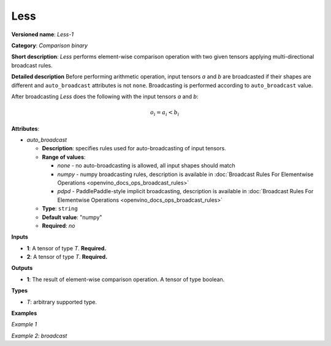 .. {#openvino_docs_ops_comparison_Less_1}

Less
====


.. meta::
  :description: Learn about Less-1 - an element-wise, comparison operation, which 
                can be performed on two given tensors in OpenVINO.

**Versioned name**: *Less-1*

**Category**: *Comparison binary*

**Short description**: *Less* performs element-wise comparison operation with two given tensors applying multi-directional broadcast rules.

**Detailed description**
Before performing arithmetic operation, input tensors *a* and *b* are broadcasted if their shapes are different and ``auto_broadcast`` attributes is not ``none``. Broadcasting is performed according to ``auto_broadcast`` value.

After broadcasting *Less* does the following with the input tensors *a* and *b*:

.. math::

   o_{i} = a_{i} < b_{i}


**Attributes**:

* *auto_broadcast*

  * **Description**: specifies rules used for auto-broadcasting of input tensors.
  * **Range of values**:

    * *none* - no auto-broadcasting is allowed, all input shapes should match
    * *numpy* - numpy broadcasting rules, description is available in :doc:`Broadcast Rules For Elementwise Operations <openvino_docs_ops_broadcast_rules>`
    * *pdpd* - PaddlePaddle-style implicit broadcasting, description is available in :doc:`Broadcast Rules For Elementwise Operations <openvino_docs_ops_broadcast_rules>`

  * **Type**: ``string``
  * **Default value**: "numpy"
  * **Required**: *no*

**Inputs**

* **1**: A tensor of type *T*. **Required.**
* **2**: A tensor of type *T*. **Required.**

**Outputs**

* **1**: The result of element-wise comparison operation. A tensor of type boolean.

**Types**

* *T*: arbitrary supported type.

**Examples**

*Example 1*

.. code-block:: xml
   :force:

   <layer ... type="Less">
       <input>
           <port id="0">
               <dim>256</dim>
               <dim>56</dim>
           </port>
           <port id="1">
               <dim>256</dim>
               <dim>56</dim>
           </port>
       </input>
       <output>
           <port id="2">
               <dim>256</dim>
               <dim>56</dim>
           </port>
       </output>
   </layer>


*Example 2: broadcast*

.. code-block:: xml
   :force:

   <layer ... type="Less">
       <input>
           <port id="0">
               <dim>8</dim>
               <dim>1</dim>
               <dim>6</dim>
               <dim>1</dim>
           </port>
           <port id="1">
               <dim>7</dim>
               <dim>1</dim>
               <dim>5</dim>
           </port>
       </input>
       <output>
           <port id="2">
               <dim>8</dim>
               <dim>7</dim>
               <dim>6</dim>
               <dim>5</dim>
           </port>
       </output>
   </layer>



